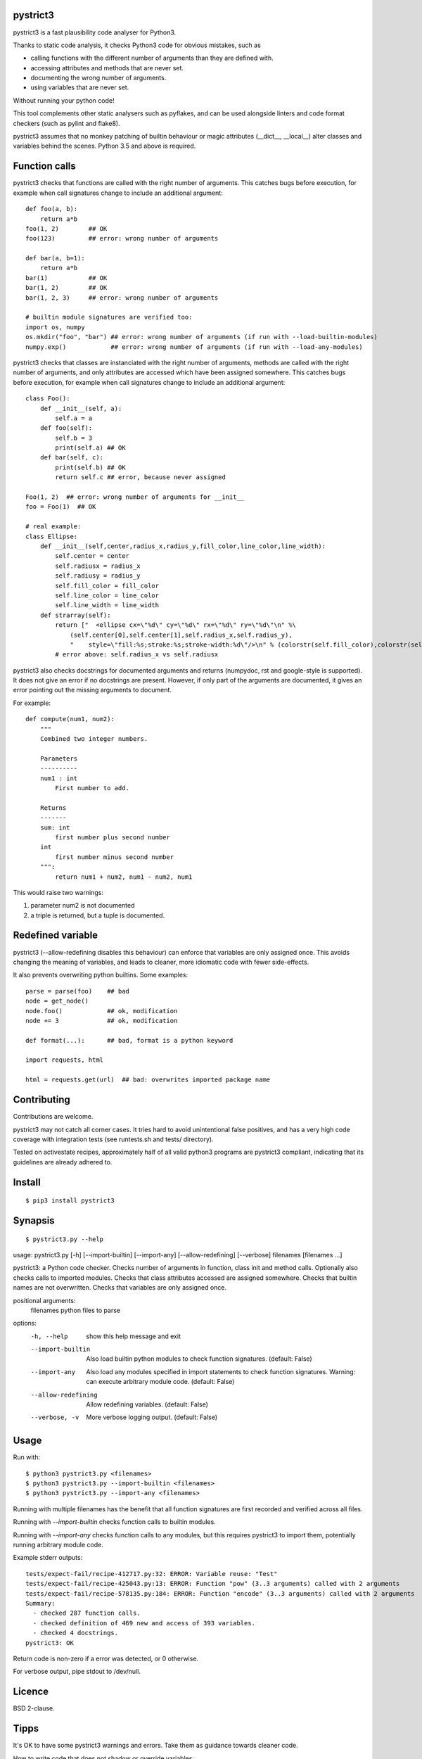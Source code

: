 pystrict3
----------

pystrict3 is a fast plausibility code analyser for Python3.

Thanks to static code analysis, it checks Python3 code for obvious mistakes,
such as

* calling functions with the different number of arguments than they are defined with.
* accessing attributes and methods that are never set.
* documenting the wrong number of arguments.
* using variables that are never set.

Without running your python code!

This tool complements other static analysers such as pyflakes, and
can be used alongside linters and code format checkers (such as pylint and flake8).

.. image:: https://travis-ci.org/JohannesBuchner/pystrict3.svg?branch=master
    :target: https://travis-ci.org/JohannesBuchner/pystrict3
.. image:: https://coveralls.io/repos/github/JohannesBuchner/pystrict3/badge.svg?branch=master
    :target: https://coveralls.io/github/JohannesBuchner/pystrict3?branch=master

pystrict3 assumes that no monkey patching of builtin behaviour or
magic attributes (__dict__, __local__) alter classes and variables behind the scenes.
Python 3.5 and above is required.

Function calls
----------------

pystrict3 checks that functions are called with the
right number of arguments. This catches bugs before execution, for example
when call signatures change to include an additional argument::

    def foo(a, b):
        return a*b
    foo(1, 2)        ## OK
    foo(123)         ## error: wrong number of arguments

    def bar(a, b=1):
        return a*b
    bar(1)           ## OK
    bar(1, 2)        ## OK
    bar(1, 2, 3)     ## error: wrong number of arguments
    
    # builtin module signatures are verified too:
    import os, numpy
    os.mkdir("foo", "bar") ## error: wrong number of arguments (if run with --load-builtin-modules)
    numpy.exp()            ## error: wrong number of arguments (if run with --load-any-modules)


pystrict3 checks that classes are instanciated with the right number of arguments,
methods are called with the right number of arguments, and
only attributes are accessed which have been assigned somewhere.
This catches bugs before execution, for example
when call signatures change to include an additional argument::

    class Foo():
        def __init__(self, a):
            self.a = a
        def foo(self):
            self.b = 3
            print(self.a) ## OK
        def bar(self, c):
            print(self.b) ## OK
            return self.c ## error, because never assigned
    
    Foo(1, 2)  ## error: wrong number of arguments for __init__
    foo = Foo(1)  ## OK

    # real example:
    class Ellipse:
        def __init__(self,center,radius_x,radius_y,fill_color,line_color,line_width):
            self.center = center
            self.radiusx = radius_x
            self.radiusy = radius_y
            self.fill_color = fill_color
            self.line_color = line_color
            self.line_width = line_width
        def strarray(self):
            return ["  <ellipse cx=\"%d\" cy=\"%d\" rx=\"%d\" ry=\"%d\"\n" %\
                (self.center[0],self.center[1],self.radius_x,self.radius_y),
                "    style=\"fill:%s;stroke:%s;stroke-width:%d\"/>\n" % (colorstr(self.fill_color),colorstr(self.line_color),self.line_width)]
            # error above: self.radius_x vs self.radiusx

pystrict3 also checks docstrings for documented arguments and returns
(numpydoc, rst and google-style is supported).
It does not give an error if no docstrings are present. 
However, if only part of the arguments are documented, it gives an 
error pointing out the missing arguments to document.

For example::

    def compute(num1, num2):
        """
        Combined two integer numbers.

        Parameters
        ----------
        num1 : int
            First number to add.
        
        Returns
        -------
        sum: int
            first number plus second number
        int
            first number minus second number
        """:
            return num1 + num2, num1 - num2, num1

This would raise two warnings:

1. parameter num2 is not documented
2. a triple is returned, but a tuple is documented.

Redefined variable
-------------------

pystrict3 (--allow-redefining disables this behaviour) can enforce that 
variables are only assigned once. 
This avoids changing the meaning of variables, and leads to cleaner, more idiomatic code
with fewer side-effects.

It also prevents overwriting python builtins. Some examples::

    parse = parse(foo)    ## bad
    node = get_node()
    node.foo()            ## ok, modification
    node += 3             ## ok, modification

    def format(...):      ## bad, format is a python keyword
    
    import requests, html
    
    html = requests.get(url)  ## bad: overwrites imported package name



Contributing
--------------

Contributions are welcome.

pystrict3 may not catch all corner cases.
It tries hard to avoid unintentional false positives, and has a very
high code coverage with integration tests (see runtests.sh and tests/ directory).

Tested on activestate recipes, approximately half of all valid python3
programs are pystrict3 compliant, indicating that its guidelines
are already adhered to.

Install
-------
::

    $ pip3 install pystrict3


Synapsis
--------
::

    $ pystrict3.py --help
usage: pystrict3.py [-h] [--import-builtin] [--import-any] [--allow-redefining] [--verbose] filenames [filenames ...]

pystrict3: a Python code checker. Checks number of arguments in function, class init and method calls. Optionally also checks calls to imported modules. Checks that class attributes accessed are assigned somewhere. Checks that builtin names are
not overwritten. Checks that variables are only assigned once.

positional arguments:
  filenames           python files to parse

options:
  -h, --help          show this help message and exit
  --import-builtin    Also load builtin python modules to check function signatures. (default: False)
  --import-any        Also load any modules specified in import statements to check function signatures. Warning: can execute arbitrary module code. (default: False)
  --allow-redefining  Allow redefining variables. (default: False)
  --verbose, -v       More verbose logging output. (default: False)

Usage
--------

Run with::

    $ python3 pystrict3.py <filenames>
    $ python3 pystrict3.py --import-builtin <filenames>
    $ python3 pystrict3.py --import-any <filenames>

Running with multiple filenames has the benefit that all
function signatures are first recorded and verified across all files.

Running with `--import-builtin` checks function calls to builtin
modules.

Running with `--import-any` checks function calls to any modules,
but this requires pystrict3 to import them, potentially running arbitrary
module code.


Example stderr outputs::

    tests/expect-fail/recipe-412717.py:32: ERROR: Variable reuse: "Test"
    tests/expect-fail/recipe-425043.py:13: ERROR: Function "pow" (3..3 arguments) called with 2 arguments
    tests/expect-fail/recipe-578135.py:184: ERROR: Function "encode" (3..3 arguments) called with 2 arguments
    Summary:
      - checked 287 function calls. 
      - checked definition of 469 new and access of 393 variables.
      - checked 4 docstrings.
    pystrict3: OK

Return code is non-zero if a error was detected, or 0 otherwise.

For verbose output, pipe stdout to /dev/null.

Licence
---------

BSD 2-clause.


Tipps
------

It's OK to have some pystrict3 warnings and errors. Take them as guidance towards
cleaner code.


How to write code that does not shadow or override variables:

* Use del to actively remove unused variables::
     
     answer = input("Do you want to play? (yes/no)")
     if answer == "no":
         sys.exit()
     del answer
     answer = int(input("first value"))
     print(answer * 10):

* Name parts of computation explicitly::
 
     # bad:
     magicnumber = sys.argv[1]
     magicnumber = int(magicnumber)
     # better:
     magicnumberstr = sys.argv[1]
     magicnumber = int(magicnumberstr)
     
     
     filename = 'foo.pdf'
     if condition:
        filename = 'foo.png'  # bad
     
     # better:
     if condition:
        filename = 'foo.png'
     else:
        filename = 'foo.pdf'
     
     # bad:
     path = os.path.basename(sys.argv[1])
     path = path + filename   # bad: variable changes meaning
     path = path + extension

     # better:
     components = []
     components.append(os.path.basename(sys.argv[1]))
     components.append(filename)
     components.append(extension)
     path = ''.join(components)

* Refactor into functions::

    # original: "changes" is being reused.
    USE_JYTHON = False
    try:
        # ... code detecting something, which throws an exception
        USE_JYTHON = True  ## re-assigning: not allowed
        # could use instead:
        # USE_JYTHON |= True
    except:
        pass
    # or define a function
    USE_JYTHON = check_jython()
    
    # original: a sorting construct
    changes = True
    while changes:
        changes = False
        for a in ...:
            if ...:
                changes = True
                break
        if not changes:
            break
    
    # new: function returns when no further changes are needed
    def mysort(objs):
        while True:
            changes = False
            for a in ...:
                if ...:
                    changes = True
                    break
            if not changes:
                return objs

* Instead of assigning to __doc__, move the docstring to the start of the file.
